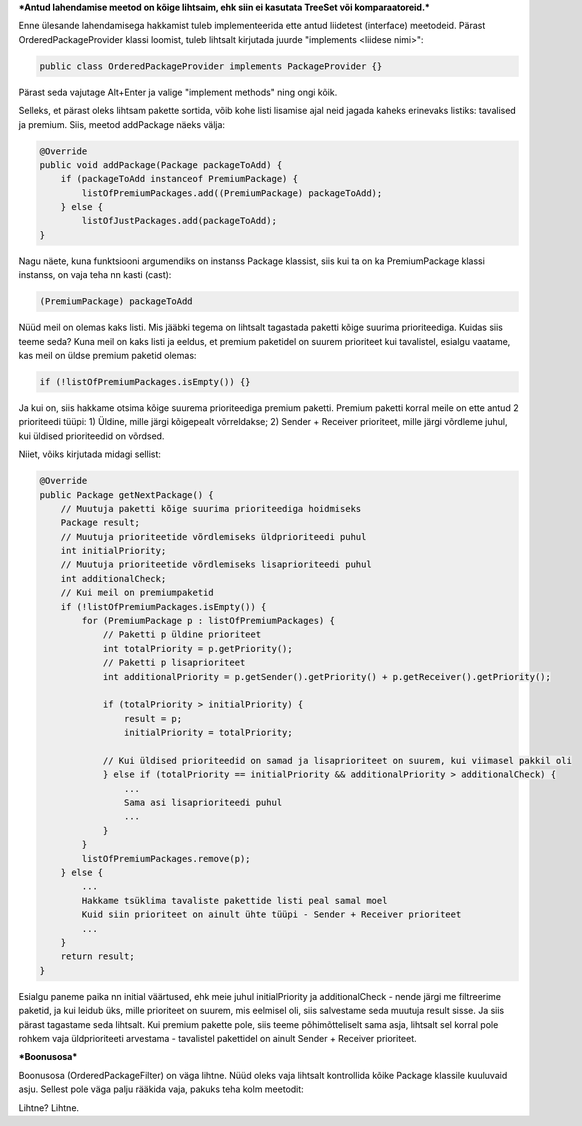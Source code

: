 ***Antud lahendamise meetod on kõige lihtsaim, ehk siin ei kasutata TreeSet või
komparaatoreid.***

Enne ülesande lahendamisega hakkamist tuleb implementeerida ette antud liidetest
(interface) meetodeid. Pärast OrderedPackageProvider klassi loomist, tuleb
lihtsalt kirjutada juurde "implements <liidese nimi>":

.. code-block:: java

    public class OrderedPackageProvider implements PackageProvider {}

Pärast seda vajutage Alt+Enter ja valige "implement methods" ning ongi kõik.

Selleks, et pärast oleks lihtsam pakette sortida, võib kohe listi 
lisamise ajal neid jagada kaheks erinevaks listiks: tavalised ja premium.
Siis, meetod addPackage näeks välja:

.. code-block:: java

    @Override
    public void addPackage(Package packageToAdd) {
        if (packageToAdd instanceof PremiumPackage) {
            listOfPremiumPackages.add((PremiumPackage) packageToAdd);
        } else {
            listOfJustPackages.add(packageToAdd);
    }

Nagu näete, kuna funktsiooni argumendiks on instanss Package klassist, siis kui ta on ka 
PremiumPackage klassi instanss, on vaja teha nn kasti (cast):

.. code-block:: java

    (PremiumPackage) packageToAdd

Nüüd meil on olemas kaks listi. Mis jääbki tegema on lihtsalt tagastada
paketti kõige suurima prioriteediga. Kuidas siis teeme seda?
Kuna meil on kaks listi ja eeldus, et premium paketidel on suurem prioriteet 
kui tavalistel, esialgu vaatame, kas meil on üldse premium paketid olemas:

.. code-block:: java

    if (!listOfPremiumPackages.isEmpty()) {}

Ja kui on, siis hakkame otsima kõige suurema prioriteediga premium paketti. Premium paketti korral meile
on ette antud 2 prioriteedi tüüpi:
1) Üldine, mille järgi kõigepealt võrreldakse;
2) Sender + Receiver prioriteet, mille järgi võrdleme juhul, kui üldised prioriteedid on võrdsed.

Niiet, võiks kirjutada midagi sellist:

.. code-block:: java

    @Override
    public Package getNextPackage() {
        // Muutuja paketti kõige suurima prioriteediga hoidmiseks
        Package result;
        // Muutuja prioriteetide võrdlemiseks üldprioriteedi puhul
        int initialPriority;
        // Muutuja prioriteetide võrdlemiseks lisaprioriteedi puhul
        int additionalCheck;
        // Kui meil on premiumpaketid
        if (!listOfPremiumPackages.isEmpty()) {
            for (PremiumPackage p : listOfPremiumPackages) {
                // Paketti p üldine prioriteet
                int totalPriority = p.getPriority();
                // Paketti p lisaprioriteet
                int additionalPriority = p.getSender().getPriority() + p.getReceiver().getPriority();
                
                if (totalPriority > initialPriority) {
                    result = p;
                    initialPriority = totalPriority;
                    
                // Kui üldised prioriteedid on samad ja lisaprioriteet on suurem, kui viimasel pakkil oli
                } else if (totalPriority == initialPriority && additionalPriority > additionalCheck) {
                    ... 
                    Sama asi lisaprioriteedi puhul
                    ...
                }
            }
            listOfPremiumPackages.remove(p);
        } else {
            ...
            Hakkame tsüklima tavaliste pakettide listi peal samal moel
            Kuid siin prioriteet on ainult ühte tüüpi - Sender + Receiver prioriteet
            ...
        }
        return result;
    }

Esialgu paneme paika nn initial väärtused, ehk meie juhul initialPriority ja 
additionalCheck - nende järgi me filtreerime paketid, ja kui leidub üks, mille
prioriteet on suurem, mis eelmisel oli, siis salvestame seda muutuja result
sisse. Ja siis pärast tagastame seda lihtsalt. Kui premium pakette pole, siis teeme 
põhimõtteliselt sama asja, lihtsalt sel korral pole rohkem vaja üldprioriteeti
arvestama - tavalistel pakettidel on ainult Sender + Receiver prioriteet.


***Boonusosa***

Boonusosa (OrderedPackageFilter) on väga lihtne. Nüüd oleks vaja lihtsalt kontrollida kõike 
Package klassile kuuluvaid asju. Sellest pole väga palju rääkida vaja, pakuks teha kolm
meetodit:

.. code-block:: java
    public class OrderedPackageFilter implements PackageFilter {
    
        // Paketti prioriteet jm kontroll
        private boolean checkPackage(Package p) {...}

        // Paketti saatja ja saaja andmete kontroll
        private boolean checkSenderAndReceiver(Package p) {...}

        // Ja siis kutsumine need isValid() meetodi sees
        @Override
        public boolean isValid(Package p) {
            return p != null && checkPackage(p) && checkSenderAndReceiver(p);
        }
    }

Lihtne? Lihtne.




